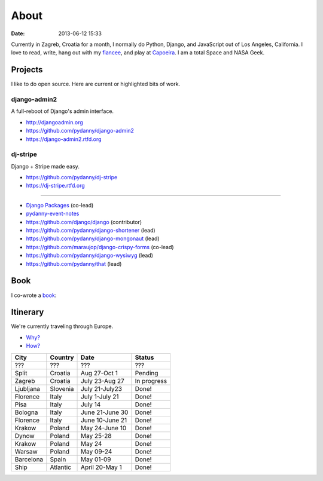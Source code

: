 ===========
About
===========

:date: 2013-06-12 15:33

Currently in Zagreb, Croatia for a month, I normally do Python, Django, and JavaScript out of Los Angeles, California. I love to read, write, hang out with my fiancee_, and play at Capoeira_. I am a total Space and NASA Geek.

Projects
==================

I like to do open source. Here are current or highlighted bits of work.

django-admin2
--------------

A full-reboot of Django's admin interface.

* http://djangoadmin.org
* https://github.com/pydanny/django-admin2
* https://django-admin2.rtfd.org

dj-stripe
----------

Django + Stripe made easy.

* https://github.com/pydanny/dj-stripe
* https://dj-stripe.rtfd.org

----

* `Django Packages`_ (co-lead)
* `pydanny-event-notes`_
* https://github.com/django/django (contributor)
* https://github.com/pydanny/django-shortener (lead)
* https://github.com/pydanny/django-mongonaut (lead)
* https://github.com/maraujop/django-crispy-forms (co-lead)
* https://github.com/pydanny/django-wysiwyg (lead)
* https://github.com/pydanny/that (lead)

.. _`Pet Cheatsheets`: http://petcheatsheets.com
.. _`Audrey Roy`: http://audreymroy.com
.. _fiancee: http://audreymroy.com
.. _Capoeira: http://valleycapoeira.com
.. _`Django Packages`: http://djangopackages.com
.. _`pydanny-event-notes`: http://pydanny-event-notes.readthedocs.org/
.. _`book`: http://django.2scoops.org

Book
=====

I co-wrote a book_:

.. image:: https://s3.amazonaws.com/twoscoops/img/tsd-cover.png
   :name: Two Scoops of Django: Best Practices for Django 1.5
   :align: center
   :target: http://django.2scoops.org/
   
Itinerary
==========

We're currently traveling through Europe.

* `Why?`_
* `How?`_

.. _`Why?`: http://pydanny.com/off-to-europe.html
.. _`How?`: http://pydanny.com/travel-tips-for-geeks-living-cheaply.html

========= =========== =============== =============
City        Country     Date            Status
========= =========== =============== =============
???       ???         ???             ???
Split     Croatia     Aug 27-Oct 1    Pending
Zagreb    Croatia     July 23-Aug 27  In progress
Ljubljana Slovenia    July 21-July23  Done!
Florence  Italy       July 1-July 21  Done!
Pisa      Italy       July 14         Done!
Bologna   Italy       June 21-June 30 Done!
Florence  Italy       June 10-June 21 Done!
Krakow    Poland      May 24-June 10  Done!
Dynow     Poland      May 25-28       Done!
Krakow    Poland      May 24          Done!
Warsaw    Poland      May 09-24       Done!
Barcelona Spain       May 01-09       Done!
Ship      Atlantic    April 20-May 1  Done!
========= =========== =============== =============

